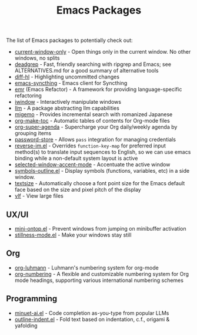 #+title: Emacs Packages

The list of Emacs packages to potentially check out:

- [[https://github.com/FrostyX/current-window-only][current-window-only]] - Open things only in the current window. No other windows, no splits
- [[https://github.com/Wilfred/deadgrep][deadgrep]] - Fast, friendly searching with ripgrep and Emacs; see ALTERNATIVES.md for a good summary of alternative tools
- [[https://github.com/dgutov/diff-hl][diff-hl]] - Highlighting uncommitted changes
- [[https://github.com/KeyWeeUsr/emacs-syncthing][emacs-syncthing]] - Emacs client for Syncthing
- [[https://github.com/Wilfred/emacs-refactor][emr]] (Emacs Refactor) - A framework for providing language-specific refactoring
- [[https://codeberg.org/akib/emacs-iwindow][iwindow]] - Interactively manipulate windows
- [[https://github.com/ahyatt/llm][llm]] - A package abstracting llm capabilities
- [[https://github.com/emacs-jp/migemo][migemo]] - Provides incremental search with romanized Japanese
- [[https://github.com/alphapapa/org-make-toc][org-make-toc]] - Automatic tables of contents for Org-mode files
- [[https://github.com/alphapapa/org-super-agenda][org-super-agenda]] - Supercharge your Org daily/weekly agenda by grouping items
- [[https://github.com/emacsmirror/password-store][password-store]] - Allows ~pass~ integration for managing credentials
- [[https://github.com/a13/reverse-im.el][reverse-im.el]] - Overrides ~function-key-map~ for preferred input method(s) to translate input sequences to English, so we can use emacs binding while a non-default system layout is active
- [[https://github.com/captainflasmr/selected-window-accent-mode][selected-window-accent-mode]] - Accentuate the active window
- [[https://github.com/liushihao456/symbols-outline.el][symbols-outline.el]] - Display symbols (functions, variables, etc) in a side window.
- [[https://github.com/WJCFerguson/textsize/][textsize]] - Automatically choose a font point size for the Emacs default face based on the size and pixel pitch of the display
- [[https://github.com/m00natic/vlfi][vlf]] - View large files

** UX/UI

- [[https://github.com/hkjels/mini-ontop.el][mini-ontop.el]] - Prevent windows from jumping on minibuffer activation
- [[https://github.com/neeasade/stillness-mode.el][stillness-mode.el]] - Make your windows stay still

** Org

- [[https://github.com/yibie/org-luhmann][org-luhmann]] - Luhmann's numbering system for org-mode
- [[https://github.com/yibie/org-numbering][org-numbering]] - A flexible and customizable numbering system for Org mode headings, supporting various international numbering schemes

** Programming

- [[https://github.com/milanglacier/minuet-ai.el][minuet-ai.el]] - Code completion as-you-type from popular LLMs
- [[https://github.com/jamescherti/outline-indent.el][outline-indent.el]] - Fold text based on indentation, c.f., origami & yafolding
